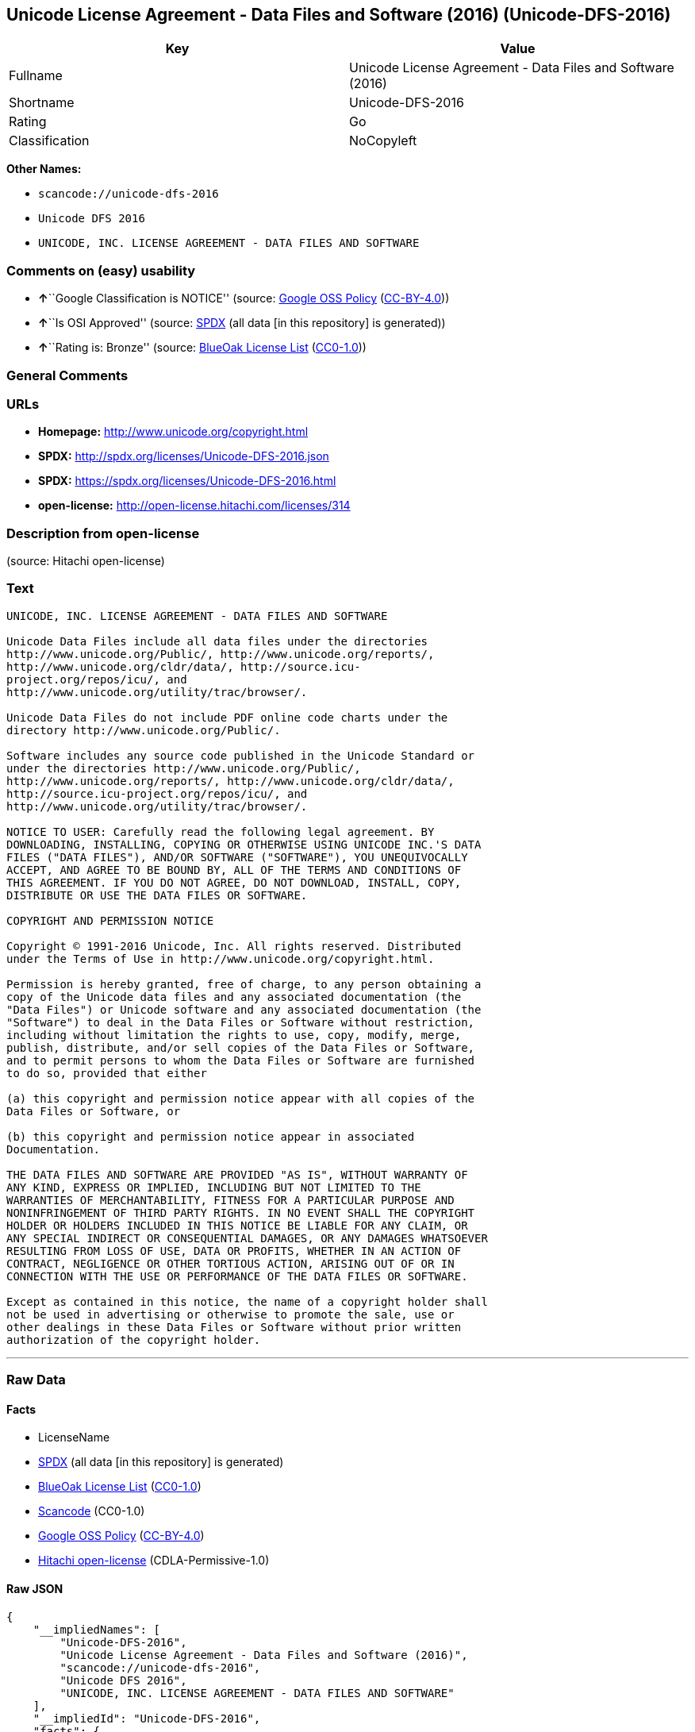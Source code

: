 == Unicode License Agreement - Data Files and Software (2016) (Unicode-DFS-2016)

[cols=",",options="header",]
|===
|Key |Value
|Fullname |Unicode License Agreement - Data Files and Software (2016)
|Shortname |Unicode-DFS-2016
|Rating |Go
|Classification |NoCopyleft
|===

*Other Names:*

* `+scancode://unicode-dfs-2016+`
* `+Unicode DFS 2016+`
* `+UNICODE, INC. LICENSE AGREEMENT - DATA FILES AND SOFTWARE+`

=== Comments on (easy) usability

* **↑**``Google Classification is NOTICE'' (source:
https://opensource.google.com/docs/thirdparty/licenses/[Google OSS
Policy]
(https://creativecommons.org/licenses/by/4.0/legalcode[CC-BY-4.0]))
* **↑**``Is OSI Approved'' (source:
https://spdx.org/licenses/Unicode-DFS-2016.html[SPDX] (all data [in this
repository] is generated))
* **↑**``Rating is: Bronze'' (source:
https://blueoakcouncil.org/list[BlueOak License List]
(https://raw.githubusercontent.com/blueoakcouncil/blue-oak-list-npm-package/master/LICENSE[CC0-1.0]))

=== General Comments

=== URLs

* *Homepage:* http://www.unicode.org/copyright.html
* *SPDX:* http://spdx.org/licenses/Unicode-DFS-2016.json
* *SPDX:* https://spdx.org/licenses/Unicode-DFS-2016.html
* *open-license:* http://open-license.hitachi.com/licenses/314

=== Description from open-license

(source: Hitachi open-license)

=== Text

....
UNICODE, INC. LICENSE AGREEMENT - DATA FILES AND SOFTWARE

Unicode Data Files include all data files under the directories
http://www.unicode.org/Public/, http://www.unicode.org/reports/,
http://www.unicode.org/cldr/data/, http://source.icu-
project.org/repos/icu/, and
http://www.unicode.org/utility/trac/browser/.

Unicode Data Files do not include PDF online code charts under the
directory http://www.unicode.org/Public/.

Software includes any source code published in the Unicode Standard or
under the directories http://www.unicode.org/Public/,
http://www.unicode.org/reports/, http://www.unicode.org/cldr/data/,
http://source.icu-project.org/repos/icu/, and
http://www.unicode.org/utility/trac/browser/.

NOTICE TO USER: Carefully read the following legal agreement. BY
DOWNLOADING, INSTALLING, COPYING OR OTHERWISE USING UNICODE INC.'S DATA
FILES ("DATA FILES"), AND/OR SOFTWARE ("SOFTWARE"), YOU UNEQUIVOCALLY
ACCEPT, AND AGREE TO BE BOUND BY, ALL OF THE TERMS AND CONDITIONS OF
THIS AGREEMENT. IF YOU DO NOT AGREE, DO NOT DOWNLOAD, INSTALL, COPY,
DISTRIBUTE OR USE THE DATA FILES OR SOFTWARE.

COPYRIGHT AND PERMISSION NOTICE

Copyright © 1991-2016 Unicode, Inc. All rights reserved. Distributed
under the Terms of Use in http://www.unicode.org/copyright.html.

Permission is hereby granted, free of charge, to any person obtaining a
copy of the Unicode data files and any associated documentation (the
"Data Files") or Unicode software and any associated documentation (the
"Software") to deal in the Data Files or Software without restriction,
including without limitation the rights to use, copy, modify, merge,
publish, distribute, and/or sell copies of the Data Files or Software,
and to permit persons to whom the Data Files or Software are furnished
to do so, provided that either

(a) this copyright and permission notice appear with all copies of the
Data Files or Software, or
 
(b) this copyright and permission notice appear in associated
Documentation.

THE DATA FILES AND SOFTWARE ARE PROVIDED "AS IS", WITHOUT WARRANTY OF
ANY KIND, EXPRESS OR IMPLIED, INCLUDING BUT NOT LIMITED TO THE
WARRANTIES OF MERCHANTABILITY, FITNESS FOR A PARTICULAR PURPOSE AND
NONINFRINGEMENT OF THIRD PARTY RIGHTS. IN NO EVENT SHALL THE COPYRIGHT
HOLDER OR HOLDERS INCLUDED IN THIS NOTICE BE LIABLE FOR ANY CLAIM, OR
ANY SPECIAL INDIRECT OR CONSEQUENTIAL DAMAGES, OR ANY DAMAGES WHATSOEVER
RESULTING FROM LOSS OF USE, DATA OR PROFITS, WHETHER IN AN ACTION OF
CONTRACT, NEGLIGENCE OR OTHER TORTIOUS ACTION, ARISING OUT OF OR IN
CONNECTION WITH THE USE OR PERFORMANCE OF THE DATA FILES OR SOFTWARE.

Except as contained in this notice, the name of a copyright holder shall
not be used in advertising or otherwise to promote the sale, use or
other dealings in these Data Files or Software without prior written
authorization of the copyright holder.
....

'''''

=== Raw Data

==== Facts

* LicenseName
* https://spdx.org/licenses/Unicode-DFS-2016.html[SPDX] (all data [in
this repository] is generated)
* https://blueoakcouncil.org/list[BlueOak License List]
(https://raw.githubusercontent.com/blueoakcouncil/blue-oak-list-npm-package/master/LICENSE[CC0-1.0])
* https://github.com/nexB/scancode-toolkit/blob/develop/src/licensedcode/data/licenses/unicode-dfs-2016.yml[Scancode]
(CC0-1.0)
* https://opensource.google.com/docs/thirdparty/licenses/[Google OSS
Policy]
(https://creativecommons.org/licenses/by/4.0/legalcode[CC-BY-4.0])
* https://github.com/Hitachi/open-license[Hitachi open-license]
(CDLA-Permissive-1.0)

==== Raw JSON

....
{
    "__impliedNames": [
        "Unicode-DFS-2016",
        "Unicode License Agreement - Data Files and Software (2016)",
        "scancode://unicode-dfs-2016",
        "Unicode DFS 2016",
        "UNICODE, INC. LICENSE AGREEMENT - DATA FILES AND SOFTWARE"
    ],
    "__impliedId": "Unicode-DFS-2016",
    "facts": {
        "LicenseName": {
            "implications": {
                "__impliedNames": [
                    "Unicode-DFS-2016"
                ],
                "__impliedId": "Unicode-DFS-2016"
            },
            "shortname": "Unicode-DFS-2016",
            "otherNames": []
        },
        "SPDX": {
            "isSPDXLicenseDeprecated": false,
            "spdxFullName": "Unicode License Agreement - Data Files and Software (2016)",
            "spdxDetailsURL": "http://spdx.org/licenses/Unicode-DFS-2016.json",
            "_sourceURL": "https://spdx.org/licenses/Unicode-DFS-2016.html",
            "spdxLicIsOSIApproved": true,
            "spdxSeeAlso": [
                "http://www.unicode.org/copyright.html"
            ],
            "_implications": {
                "__impliedNames": [
                    "Unicode-DFS-2016",
                    "Unicode License Agreement - Data Files and Software (2016)"
                ],
                "__impliedId": "Unicode-DFS-2016",
                "__impliedJudgement": [
                    [
                        "SPDX",
                        {
                            "tag": "PositiveJudgement",
                            "contents": "Is OSI Approved"
                        }
                    ]
                ],
                "__isOsiApproved": true,
                "__impliedURLs": [
                    [
                        "SPDX",
                        "http://spdx.org/licenses/Unicode-DFS-2016.json"
                    ],
                    [
                        null,
                        "http://www.unicode.org/copyright.html"
                    ]
                ]
            },
            "spdxLicenseId": "Unicode-DFS-2016"
        },
        "Scancode": {
            "otherUrls": [
                "http://www.unicode.org/copyright.html"
            ],
            "homepageUrl": "http://www.unicode.org/copyright.html",
            "shortName": "Unicode DFS 2016",
            "textUrls": null,
            "text": "UNICODE, INC. LICENSE AGREEMENT - DATA FILES AND SOFTWARE\n\nUnicode Data Files include all data files under the directories\nhttp://www.unicode.org/Public/, http://www.unicode.org/reports/,\nhttp://www.unicode.org/cldr/data/, http://source.icu-\nproject.org/repos/icu/, and\nhttp://www.unicode.org/utility/trac/browser/.\n\nUnicode Data Files do not include PDF online code charts under the\ndirectory http://www.unicode.org/Public/.\n\nSoftware includes any source code published in the Unicode Standard or\nunder the directories http://www.unicode.org/Public/,\nhttp://www.unicode.org/reports/, http://www.unicode.org/cldr/data/,\nhttp://source.icu-project.org/repos/icu/, and\nhttp://www.unicode.org/utility/trac/browser/.\n\nNOTICE TO USER: Carefully read the following legal agreement. BY\nDOWNLOADING, INSTALLING, COPYING OR OTHERWISE USING UNICODE INC.'S DATA\nFILES (\"DATA FILES\"), AND/OR SOFTWARE (\"SOFTWARE\"), YOU UNEQUIVOCALLY\nACCEPT, AND AGREE TO BE BOUND BY, ALL OF THE TERMS AND CONDITIONS OF\nTHIS AGREEMENT. IF YOU DO NOT AGREE, DO NOT DOWNLOAD, INSTALL, COPY,\nDISTRIBUTE OR USE THE DATA FILES OR SOFTWARE.\n\nCOPYRIGHT AND PERMISSION NOTICE\n\nCopyright ÃÂ© 1991-2016 Unicode, Inc. All rights reserved. Distributed\nunder the Terms of Use in http://www.unicode.org/copyright.html.\n\nPermission is hereby granted, free of charge, to any person obtaining a\ncopy of the Unicode data files and any associated documentation (the\n\"Data Files\") or Unicode software and any associated documentation (the\n\"Software\") to deal in the Data Files or Software without restriction,\nincluding without limitation the rights to use, copy, modify, merge,\npublish, distribute, and/or sell copies of the Data Files or Software,\nand to permit persons to whom the Data Files or Software are furnished\nto do so, provided that either\n\n(a) this copyright and permission notice appear with all copies of the\nData Files or Software, or\n \n(b) this copyright and permission notice appear in associated\nDocumentation.\n\nTHE DATA FILES AND SOFTWARE ARE PROVIDED \"AS IS\", WITHOUT WARRANTY OF\nANY KIND, EXPRESS OR IMPLIED, INCLUDING BUT NOT LIMITED TO THE\nWARRANTIES OF MERCHANTABILITY, FITNESS FOR A PARTICULAR PURPOSE AND\nNONINFRINGEMENT OF THIRD PARTY RIGHTS. IN NO EVENT SHALL THE COPYRIGHT\nHOLDER OR HOLDERS INCLUDED IN THIS NOTICE BE LIABLE FOR ANY CLAIM, OR\nANY SPECIAL INDIRECT OR CONSEQUENTIAL DAMAGES, OR ANY DAMAGES WHATSOEVER\nRESULTING FROM LOSS OF USE, DATA OR PROFITS, WHETHER IN AN ACTION OF\nCONTRACT, NEGLIGENCE OR OTHER TORTIOUS ACTION, ARISING OUT OF OR IN\nCONNECTION WITH THE USE OR PERFORMANCE OF THE DATA FILES OR SOFTWARE.\n\nExcept as contained in this notice, the name of a copyright holder shall\nnot be used in advertising or otherwise to promote the sale, use or\nother dealings in these Data Files or Software without prior written\nauthorization of the copyright holder.",
            "category": "Permissive",
            "osiUrl": null,
            "owner": "Unicode Consortium",
            "_sourceURL": "https://github.com/nexB/scancode-toolkit/blob/develop/src/licensedcode/data/licenses/unicode-dfs-2016.yml",
            "key": "unicode-dfs-2016",
            "name": "Unicode License Agreement - Data Files and Software (2016)",
            "spdxId": "Unicode-DFS-2016",
            "notes": null,
            "_implications": {
                "__impliedNames": [
                    "scancode://unicode-dfs-2016",
                    "Unicode DFS 2016",
                    "Unicode-DFS-2016"
                ],
                "__impliedId": "Unicode-DFS-2016",
                "__impliedCopyleft": [
                    [
                        "Scancode",
                        "NoCopyleft"
                    ]
                ],
                "__calculatedCopyleft": "NoCopyleft",
                "__impliedText": "UNICODE, INC. LICENSE AGREEMENT - DATA FILES AND SOFTWARE\n\nUnicode Data Files include all data files under the directories\nhttp://www.unicode.org/Public/, http://www.unicode.org/reports/,\nhttp://www.unicode.org/cldr/data/, http://source.icu-\nproject.org/repos/icu/, and\nhttp://www.unicode.org/utility/trac/browser/.\n\nUnicode Data Files do not include PDF online code charts under the\ndirectory http://www.unicode.org/Public/.\n\nSoftware includes any source code published in the Unicode Standard or\nunder the directories http://www.unicode.org/Public/,\nhttp://www.unicode.org/reports/, http://www.unicode.org/cldr/data/,\nhttp://source.icu-project.org/repos/icu/, and\nhttp://www.unicode.org/utility/trac/browser/.\n\nNOTICE TO USER: Carefully read the following legal agreement. BY\nDOWNLOADING, INSTALLING, COPYING OR OTHERWISE USING UNICODE INC.'S DATA\nFILES (\"DATA FILES\"), AND/OR SOFTWARE (\"SOFTWARE\"), YOU UNEQUIVOCALLY\nACCEPT, AND AGREE TO BE BOUND BY, ALL OF THE TERMS AND CONDITIONS OF\nTHIS AGREEMENT. IF YOU DO NOT AGREE, DO NOT DOWNLOAD, INSTALL, COPY,\nDISTRIBUTE OR USE THE DATA FILES OR SOFTWARE.\n\nCOPYRIGHT AND PERMISSION NOTICE\n\nCopyright Â© 1991-2016 Unicode, Inc. All rights reserved. Distributed\nunder the Terms of Use in http://www.unicode.org/copyright.html.\n\nPermission is hereby granted, free of charge, to any person obtaining a\ncopy of the Unicode data files and any associated documentation (the\n\"Data Files\") or Unicode software and any associated documentation (the\n\"Software\") to deal in the Data Files or Software without restriction,\nincluding without limitation the rights to use, copy, modify, merge,\npublish, distribute, and/or sell copies of the Data Files or Software,\nand to permit persons to whom the Data Files or Software are furnished\nto do so, provided that either\n\n(a) this copyright and permission notice appear with all copies of the\nData Files or Software, or\n \n(b) this copyright and permission notice appear in associated\nDocumentation.\n\nTHE DATA FILES AND SOFTWARE ARE PROVIDED \"AS IS\", WITHOUT WARRANTY OF\nANY KIND, EXPRESS OR IMPLIED, INCLUDING BUT NOT LIMITED TO THE\nWARRANTIES OF MERCHANTABILITY, FITNESS FOR A PARTICULAR PURPOSE AND\nNONINFRINGEMENT OF THIRD PARTY RIGHTS. IN NO EVENT SHALL THE COPYRIGHT\nHOLDER OR HOLDERS INCLUDED IN THIS NOTICE BE LIABLE FOR ANY CLAIM, OR\nANY SPECIAL INDIRECT OR CONSEQUENTIAL DAMAGES, OR ANY DAMAGES WHATSOEVER\nRESULTING FROM LOSS OF USE, DATA OR PROFITS, WHETHER IN AN ACTION OF\nCONTRACT, NEGLIGENCE OR OTHER TORTIOUS ACTION, ARISING OUT OF OR IN\nCONNECTION WITH THE USE OR PERFORMANCE OF THE DATA FILES OR SOFTWARE.\n\nExcept as contained in this notice, the name of a copyright holder shall\nnot be used in advertising or otherwise to promote the sale, use or\nother dealings in these Data Files or Software without prior written\nauthorization of the copyright holder.",
                "__impliedURLs": [
                    [
                        "Homepage",
                        "http://www.unicode.org/copyright.html"
                    ],
                    [
                        null,
                        "http://www.unicode.org/copyright.html"
                    ]
                ]
            }
        },
        "Hitachi open-license": {
            "permissionsStr": "[]",
            "notices": [],
            "_sourceURL": "http://open-license.hitachi.com/licenses/314",
            "content": "UNICODE, INC. LICENSE AGREEMENT - DATA FILES AND SOFTWARE\r\nUnicode Data Files include all data files under the directories http://www.unicode.org/Public/, http://www.unicode.org/reports/, and http://www.unicode.org/cldr/data/. Unicode Data Files do not include PDF online code charts under the directory http://www.unicode.org/Public/. Software includes any source code published in the Unicode Standard or under the directories http://www.unicode.org/Public/, http://www.unicode.org/reports/, and http://www.unicode.org/cldr/data/.\r\n\r\nNOTICE TO USER: Carefully read the following legal agreement. BY DOWNLOADING, INSTALLING, COPYING OR OTHERWISE USING UNICODE INC.'S DATA FILES (\"DATA FILES\"), AND/OR SOFTWARE (\"SOFTWARE\"), YOU UNEQUIVOCALLY ACCEPT, AND AGREE TO BE BOUND BY, ALL OF THE TERMS AND CONDITIONS OF THIS AGREEMENT. IF YOU DO NOT AGREE, DO NOT DOWNLOAD, INSTALL, COPY, DISTRIBUTE OR USE THE DATA FILES OR SOFTWARE.\r\n\r\nCOPYRIGHT AND PERMISSION NOTICE\r\n\r\nCopyright Â© 1991-<year> Unicode, Inc. All rights reserved. Distributed under the Terms of Use in http://www.unicode.org/copyright.html.\r\n\r\nPermission is hereby granted, free of charge, to any person obtaining a copy of the Unicode data files and any associated documentation (the \"Data Files\") or Unicode software and any associated documentation (the \"Software\") to deal in the Data Files or Software without restriction, including without limitation the rights to use, copy, modify, merge, publish, distribute, and/or sell copies of the Data Files or Software, and to permit persons to whom the Data Files or Software are furnished to do so, provided that (a) the above copyright notice(s) and this permission notice appear with all copies of the Data Files or Software, (b) both the above copyright notice(s) and this permission notice appear in associated documentation, and (c) there is clear notice in each modified Data File or in the Software as well as in the documentation associated with the Data File(s) or Software that the data or software has been modified.\r\n\r\nTHE DATA FILES AND SOFTWARE ARE PROVIDED \"AS IS\", WITHOUT WARRANTY OF ANY KIND, EXPRESS OR IMPLIED, INCLUDING BUT NOT LIMITED TO THE WARRANTIES OF MERCHANTABILITY, FITNESS FOR A PARTICULAR PURPOSE AND NONINFRINGEMENT OF THIRD PARTY RIGHTS. IN NO EVENT SHALL THE COPYRIGHT HOLDER OR HOLDERS INCLUDED IN THIS NOTICE BE LIABLE FOR ANY CLAIM, OR ANY SPECIAL INDIRECT OR CONSEQUENTIAL DAMAGES, OR ANY DAMAGES WHATSOEVER RESULTING FROM LOSS OF USE, DATA OR PROFITS, WHETHER IN AN ACTION OF CONTRACT, NEGLIGENCE OR OTHER TORTIOUS ACTION, ARISING OUT OF OR IN CONNECTION WITH THE USE OR PERFORMANCE OF THE DATA FILES OR SOFTWARE.\r\n\r\nExcept as contained in this notice, the name of a copyright holder shall not be used in advertising or otherwise to promote the sale, use or other dealings in these Data Files or Software without prior written authorization of the copyright holder.\r\n\r\n--------------------------------------------------------------------------------\r\n\r\nUnicode and the Unicode logo are trademarks of Unicode, Inc. in the United States and other countries. All third party trademarks referenced herein are the property of their respective owners.",
            "name": "UNICODE, INC. LICENSE AGREEMENT - DATA FILES AND SOFTWARE",
            "permissions": [],
            "_implications": {
                "__impliedNames": [
                    "UNICODE, INC. LICENSE AGREEMENT - DATA FILES AND SOFTWARE",
                    "Unicode-DFS-2016"
                ],
                "__impliedText": "UNICODE, INC. LICENSE AGREEMENT - DATA FILES AND SOFTWARE\r\nUnicode Data Files include all data files under the directories http://www.unicode.org/Public/, http://www.unicode.org/reports/, and http://www.unicode.org/cldr/data/. Unicode Data Files do not include PDF online code charts under the directory http://www.unicode.org/Public/. Software includes any source code published in the Unicode Standard or under the directories http://www.unicode.org/Public/, http://www.unicode.org/reports/, and http://www.unicode.org/cldr/data/.\r\n\r\nNOTICE TO USER: Carefully read the following legal agreement. BY DOWNLOADING, INSTALLING, COPYING OR OTHERWISE USING UNICODE INC.'S DATA FILES (\"DATA FILES\"), AND/OR SOFTWARE (\"SOFTWARE\"), YOU UNEQUIVOCALLY ACCEPT, AND AGREE TO BE BOUND BY, ALL OF THE TERMS AND CONDITIONS OF THIS AGREEMENT. IF YOU DO NOT AGREE, DO NOT DOWNLOAD, INSTALL, COPY, DISTRIBUTE OR USE THE DATA FILES OR SOFTWARE.\r\n\r\nCOPYRIGHT AND PERMISSION NOTICE\r\n\r\nCopyright Â© 1991-<year> Unicode, Inc. All rights reserved. Distributed under the Terms of Use in http://www.unicode.org/copyright.html.\r\n\r\nPermission is hereby granted, free of charge, to any person obtaining a copy of the Unicode data files and any associated documentation (the \"Data Files\") or Unicode software and any associated documentation (the \"Software\") to deal in the Data Files or Software without restriction, including without limitation the rights to use, copy, modify, merge, publish, distribute, and/or sell copies of the Data Files or Software, and to permit persons to whom the Data Files or Software are furnished to do so, provided that (a) the above copyright notice(s) and this permission notice appear with all copies of the Data Files or Software, (b) both the above copyright notice(s) and this permission notice appear in associated documentation, and (c) there is clear notice in each modified Data File or in the Software as well as in the documentation associated with the Data File(s) or Software that the data or software has been modified.\r\n\r\nTHE DATA FILES AND SOFTWARE ARE PROVIDED \"AS IS\", WITHOUT WARRANTY OF ANY KIND, EXPRESS OR IMPLIED, INCLUDING BUT NOT LIMITED TO THE WARRANTIES OF MERCHANTABILITY, FITNESS FOR A PARTICULAR PURPOSE AND NONINFRINGEMENT OF THIRD PARTY RIGHTS. IN NO EVENT SHALL THE COPYRIGHT HOLDER OR HOLDERS INCLUDED IN THIS NOTICE BE LIABLE FOR ANY CLAIM, OR ANY SPECIAL INDIRECT OR CONSEQUENTIAL DAMAGES, OR ANY DAMAGES WHATSOEVER RESULTING FROM LOSS OF USE, DATA OR PROFITS, WHETHER IN AN ACTION OF CONTRACT, NEGLIGENCE OR OTHER TORTIOUS ACTION, ARISING OUT OF OR IN CONNECTION WITH THE USE OR PERFORMANCE OF THE DATA FILES OR SOFTWARE.\r\n\r\nExcept as contained in this notice, the name of a copyright holder shall not be used in advertising or otherwise to promote the sale, use or other dealings in these Data Files or Software without prior written authorization of the copyright holder.\r\n\r\n--------------------------------------------------------------------------------\r\n\r\nUnicode and the Unicode logo are trademarks of Unicode, Inc. in the United States and other countries. All third party trademarks referenced herein are the property of their respective owners.",
                "__impliedURLs": [
                    [
                        "open-license",
                        "http://open-license.hitachi.com/licenses/314"
                    ]
                ]
            }
        },
        "BlueOak License List": {
            "BlueOakRating": "Bronze",
            "url": "https://spdx.org/licenses/Unicode-DFS-2016.html",
            "isPermissive": true,
            "_sourceURL": "https://blueoakcouncil.org/list",
            "name": "Unicode License Agreement - Data Files and Software (2016)",
            "id": "Unicode-DFS-2016",
            "_implications": {
                "__impliedNames": [
                    "Unicode-DFS-2016",
                    "Unicode License Agreement - Data Files and Software (2016)"
                ],
                "__impliedJudgement": [
                    [
                        "BlueOak License List",
                        {
                            "tag": "PositiveJudgement",
                            "contents": "Rating is: Bronze"
                        }
                    ]
                ],
                "__impliedCopyleft": [
                    [
                        "BlueOak License List",
                        "NoCopyleft"
                    ]
                ],
                "__calculatedCopyleft": "NoCopyleft",
                "__impliedURLs": [
                    [
                        "SPDX",
                        "https://spdx.org/licenses/Unicode-DFS-2016.html"
                    ]
                ]
            }
        },
        "Google OSS Policy": {
            "rating": "NOTICE",
            "_sourceURL": "https://opensource.google.com/docs/thirdparty/licenses/",
            "id": "Unicode-DFS-2016",
            "_implications": {
                "__impliedNames": [
                    "Unicode-DFS-2016"
                ],
                "__impliedJudgement": [
                    [
                        "Google OSS Policy",
                        {
                            "tag": "PositiveJudgement",
                            "contents": "Google Classification is NOTICE"
                        }
                    ]
                ],
                "__impliedCopyleft": [
                    [
                        "Google OSS Policy",
                        "NoCopyleft"
                    ]
                ],
                "__calculatedCopyleft": "NoCopyleft"
            }
        }
    },
    "__impliedJudgement": [
        [
            "BlueOak License List",
            {
                "tag": "PositiveJudgement",
                "contents": "Rating is: Bronze"
            }
        ],
        [
            "Google OSS Policy",
            {
                "tag": "PositiveJudgement",
                "contents": "Google Classification is NOTICE"
            }
        ],
        [
            "SPDX",
            {
                "tag": "PositiveJudgement",
                "contents": "Is OSI Approved"
            }
        ]
    ],
    "__impliedCopyleft": [
        [
            "BlueOak License List",
            "NoCopyleft"
        ],
        [
            "Google OSS Policy",
            "NoCopyleft"
        ],
        [
            "Scancode",
            "NoCopyleft"
        ]
    ],
    "__calculatedCopyleft": "NoCopyleft",
    "__isOsiApproved": true,
    "__impliedText": "UNICODE, INC. LICENSE AGREEMENT - DATA FILES AND SOFTWARE\n\nUnicode Data Files include all data files under the directories\nhttp://www.unicode.org/Public/, http://www.unicode.org/reports/,\nhttp://www.unicode.org/cldr/data/, http://source.icu-\nproject.org/repos/icu/, and\nhttp://www.unicode.org/utility/trac/browser/.\n\nUnicode Data Files do not include PDF online code charts under the\ndirectory http://www.unicode.org/Public/.\n\nSoftware includes any source code published in the Unicode Standard or\nunder the directories http://www.unicode.org/Public/,\nhttp://www.unicode.org/reports/, http://www.unicode.org/cldr/data/,\nhttp://source.icu-project.org/repos/icu/, and\nhttp://www.unicode.org/utility/trac/browser/.\n\nNOTICE TO USER: Carefully read the following legal agreement. BY\nDOWNLOADING, INSTALLING, COPYING OR OTHERWISE USING UNICODE INC.'S DATA\nFILES (\"DATA FILES\"), AND/OR SOFTWARE (\"SOFTWARE\"), YOU UNEQUIVOCALLY\nACCEPT, AND AGREE TO BE BOUND BY, ALL OF THE TERMS AND CONDITIONS OF\nTHIS AGREEMENT. IF YOU DO NOT AGREE, DO NOT DOWNLOAD, INSTALL, COPY,\nDISTRIBUTE OR USE THE DATA FILES OR SOFTWARE.\n\nCOPYRIGHT AND PERMISSION NOTICE\n\nCopyright Â© 1991-2016 Unicode, Inc. All rights reserved. Distributed\nunder the Terms of Use in http://www.unicode.org/copyright.html.\n\nPermission is hereby granted, free of charge, to any person obtaining a\ncopy of the Unicode data files and any associated documentation (the\n\"Data Files\") or Unicode software and any associated documentation (the\n\"Software\") to deal in the Data Files or Software without restriction,\nincluding without limitation the rights to use, copy, modify, merge,\npublish, distribute, and/or sell copies of the Data Files or Software,\nand to permit persons to whom the Data Files or Software are furnished\nto do so, provided that either\n\n(a) this copyright and permission notice appear with all copies of the\nData Files or Software, or\n \n(b) this copyright and permission notice appear in associated\nDocumentation.\n\nTHE DATA FILES AND SOFTWARE ARE PROVIDED \"AS IS\", WITHOUT WARRANTY OF\nANY KIND, EXPRESS OR IMPLIED, INCLUDING BUT NOT LIMITED TO THE\nWARRANTIES OF MERCHANTABILITY, FITNESS FOR A PARTICULAR PURPOSE AND\nNONINFRINGEMENT OF THIRD PARTY RIGHTS. IN NO EVENT SHALL THE COPYRIGHT\nHOLDER OR HOLDERS INCLUDED IN THIS NOTICE BE LIABLE FOR ANY CLAIM, OR\nANY SPECIAL INDIRECT OR CONSEQUENTIAL DAMAGES, OR ANY DAMAGES WHATSOEVER\nRESULTING FROM LOSS OF USE, DATA OR PROFITS, WHETHER IN AN ACTION OF\nCONTRACT, NEGLIGENCE OR OTHER TORTIOUS ACTION, ARISING OUT OF OR IN\nCONNECTION WITH THE USE OR PERFORMANCE OF THE DATA FILES OR SOFTWARE.\n\nExcept as contained in this notice, the name of a copyright holder shall\nnot be used in advertising or otherwise to promote the sale, use or\nother dealings in these Data Files or Software without prior written\nauthorization of the copyright holder.",
    "__impliedURLs": [
        [
            "SPDX",
            "http://spdx.org/licenses/Unicode-DFS-2016.json"
        ],
        [
            null,
            "http://www.unicode.org/copyright.html"
        ],
        [
            "SPDX",
            "https://spdx.org/licenses/Unicode-DFS-2016.html"
        ],
        [
            "Homepage",
            "http://www.unicode.org/copyright.html"
        ],
        [
            "open-license",
            "http://open-license.hitachi.com/licenses/314"
        ]
    ]
}
....

==== Dot Cluster Graph

../dot/Unicode-DFS-2016.svg